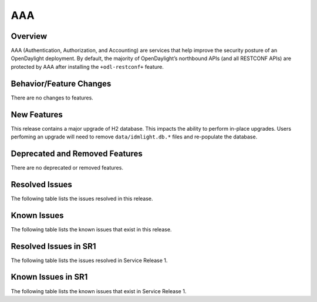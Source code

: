 ===
AAA
===

Overview
========

AAA (Authentication, Authorization, and Accounting) are services that help
improve the security posture of an OpenDaylight deployment. By default,
the majority of OpenDaylight’s northbound APIs (and all RESTCONF APIs)
are protected by AAA after installing the ``+odl-restconf+`` feature.

Behavior/Feature Changes
========================
There are no changes to features.

New Features
============
This release contains a major upgrade of H2 database. This impacts the ability
to perform in-place upgrades. Users perfoming an upgrade will need to remove
``data/idmlight.db.*`` files and re-populate the database.

Deprecated and Removed Features
===============================
There are no deprecated or removed features.

Resolved Issues
===============
The following table lists the issues resolved in this release.

.. jira_fixed_issues::
   :project: AAA
   :versions: 0.16.0-0.16.3

Known Issues
============
The following table lists the known issues that exist in this release.

.. jira_known_issues::
   :project: AAA
   :versions: 0.16.0-0.16.3

Resolved Issues in SR1
======================
The following table lists the issues resolved in Service Release 1.

.. jira_fixed_issues::
   :project: AAA
   :versions: 0.16.4-0.16.6

Known Issues in SR1
===================
The following table lists the known issues that exist in Service Release 1.

.. jira_known_issues::
   :project: AAA
   :versions: 0.16.4-0.16.6
